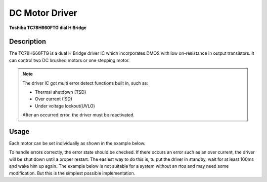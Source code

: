 .. _MotorDriverPeripheral:

DC Motor Driver
===============
**Toshiba TC78H660FTG dial H Bridge**

.. seealso::
    * `TC78H660FTG Datasheet <_static/datasheets/yggdrasil/TC78H660FTG.pdf>`_ 

Description
-----------

The TC78H660FTG is a dual H Bridge driver IC which incorporates DMOS
with low on-resistance in output transistors. It can control two DC brushed motors or one stepping motor.

.. note::
    The driver IC got multi error detect functions built in, such as:

    * Thermal shutdown (TSD)
    * Over current (ISD)
    * Under voltage lockout(UVLO)

    After an occurred error, the driver must be reactivated.

Usage
-----

Each motor can be set individually as shown in the example below.

.. tabs::

    .. code-tab:: c

        // Enable the motor on channel A with a duty cycle of 75% in cw direction
        yggdrasil_MotorDriver_SetSpeed(MotorDriverChannel_A, 75);

        // Enable the motor on channel B with a duty cycle of 10% in ccw direction
        yggdrasil_MotorDriver_SetSpeed(MotorDriverChannel_B, -10);

    .. code-tab:: cpp

        // Enable the motor on channel A with a duty cycle of 75% in cw direction
        bsp::ygg::prph::MotorDriver::setSpeed(bsp::ygg::prph::MotorDriver::Channel::A, 75);

        // Enable the motor on channel B with a duty cycle of 10% in ccw direction
        bsp::ygg::prph::MotorDriver::setSpeed(bsp::ygg::prph::MotorDriver::Channel::B, -10);


To handle errors correctly, the error state should be checked. If there occurs an error such as an over current, the driver will be shut down until a proper restart.
The easiest way to do this is, tu put the driver in standby, wait for at least 100ms and wake him up again.
The example below is not suitable for a system without an rtos and may need some modification. But this is the simplest possible implementation.

.. tabs::

    .. code-tab:: c

        while (1) {
            // Enable the motor on channel B with a duty cycle of 100% in cw direction
            yggdrasil_MotorDriver_SetSpeed(MotorDriverChannel_B, 100);

            // Check the state of the driver
            while (!yggdrasil_MotorDriver_GetError());

            // Shut down the driver, set the driver to standby
            yggdrasil_MotorDriver_Standby(true);
            // Delay until restart
            core_Delay(100);

            /* Your error handling */

            // Restart the driver
            yggdrasil_MotorDriver_Standby(false);
        }

    .. code-tab:: cpp

        while (true) {
            // Enable the motor on channel B with a duty cycle of 100% in cw direction
            bsp::ygg::prph::MotorDriver::setSpeed(bsp::ygg::prph::MotorDriver::Channel::B, 100);

            // Check the state of the driver
            while (!bsp::ygg::prph::MotorDriver::getError());

            // Shut down the driver, set the driver to standby
            bsp::ygg::prph::MotorDriver::standby(true);
            // Delay until restart
            bsp::core::delay(100);

            /* Your error handling */

            // Restart the driver
            bsp::ygg::prph::MotorDriver::standby(false);
        }
